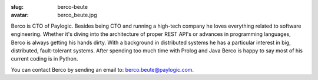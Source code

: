 :slug: berco-beute
:avatar: berco_beute.jpg

Berco is CTO of Paylogic. Besides being CTO and running a high-tech company
he loves everything related to software engineering. Whether it's diving
into the architecture of proper REST API's or advances in programming
languages, Berco is always getting his hands dirty. With a background in
distributed systems he has a particular interest in big, distributed,
fault-tolerant systems. After spending too much time with Prolog and Java
Berco is happy to say most of his current coding is in Python.

You can contact Berco by sending an email to: `berco.beute@paylogic.com
<berco.beute@paylogic.com>`_.
